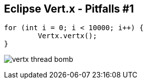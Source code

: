 ++++
<section>
<h2>Eclipse Vert.x - Pitfalls #1</h2>
++++

[source,java,indent=0]
----
for (int i = 0; i < 10000; i++) {
	Vertx.vertx();
}
----

++++
<p class="fragment">
<img src="images/vertx-thread-bomb.png" alt="vertx thread bomb">
</p>
++++

++++
</section>
++++
